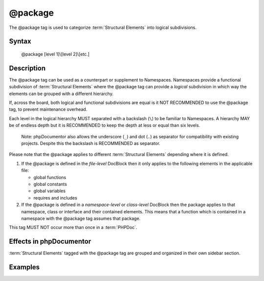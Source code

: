 @package
========

The @package tag is used to categorize :term:`Structural Elements` into logical
subdivisions.

Syntax
------

    @package [level 1]\\[level 2]\\[etc.]

Description
-----------

The @package tag can be used as a counterpart or supplement to Namespaces.
Namespaces provide a functional subdivision of :term:`Structural Elements` where
the @package tag can provide a *logical* subdivision in which way the elements
can be grouped with a different hierarchy.

If, across the board, both logical and functional subdivisions are equal is it
NOT RECOMMENDED to use the @package tag, to prevent maintenance overhead.

Each level in the logical hierarchy MUST separated with a backslash (``\``) to
be familiar to Namespaces. A hierarchy MAY be of endless depth but it is
RECOMMENDED to keep the depth at less or equal than six levels.

    Note: phpDocumentor also allows the underscore (``_``) and dot (``.``) as
    separator for compatibility with existing projects. Despite this the
    backslash is RECOMMENDED as separator.

Please note that the @package applies to different :term:`Structural Elements`
depending where it is defined.

1. If the @package is defined in the *file-level* DocBlock then it only applies
   to the following elements in the applicable file:

   * global functions
   * global constants
   * global variables
   * requires and includes

2. If the @package is defined in a *namespace-level* or *class-level* DocBlock
   then the package applies to that namespace, class or interface and their
   contained elements.
   This means that a function which is contained in a namespace with the
   @package tag assumes that package.

This tag MUST NOT occur more than once in a :term:`PHPDoc`.

Effects in phpDocumentor
------------------------

:term:`Structural Elements` tagged with the @package tag are grouped and
organized in their own sidebar section.

Examples
--------

.. code-block:: php
   :linenos:

    /**
     * @package PSR\Documentation\API
     */
